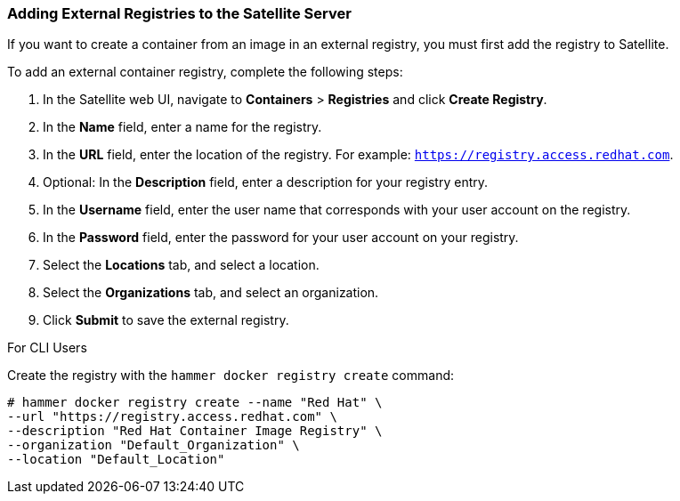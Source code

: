 [[Provisioning_Containers-Adding_External_Registries_to_the_Satellite_Server]]
=== Adding External Registries to the Satellite Server

If you want to create a container from an image in an external registry, you must first add the registry to Satellite.

To add an external container registry, complete the following steps:

. In the Satellite web UI, navigate to *Containers* > *Registries* and click *Create Registry*.
. In the *Name* field, enter a name for the registry.
. In the *URL* field, enter the location of the registry. For example: `https://registry.access.redhat.com`.
. Optional: In the *Description* field, enter a description for your registry entry.
. In the *Username* field, enter the user name that corresponds with your user account on the registry.
. In the *Password* field, enter the password for your user account on your registry.
. Select the *Locations* tab, and select a location.
. Select the *Organizations* tab, and select an organization.
. Click *Submit* to save the external registry.

.For CLI Users

Create the registry with the `hammer docker registry create` command:

----
# hammer docker registry create --name "Red Hat" \
--url "https://registry.access.redhat.com" \
--description "Red Hat Container Image Registry" \
--organization "Default_Organization" \
--location "Default_Location"
----
